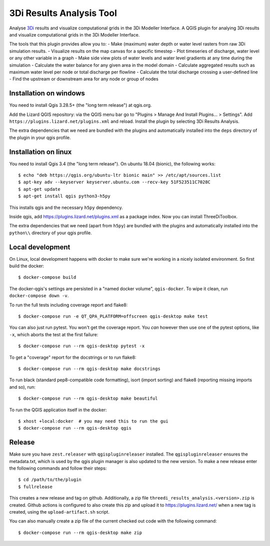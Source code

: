 3Di Results Analysis Tool
==============

Analyse `3Di`_ results and visualize computational grids in the 3Di Modeller Interface.
A QGIS plugin for analying 3Di results and visualize computational grids in the 3Di Modeller Interface.

.. _`3Di`: https://3diwatermanagement.com/

The tools that this plugin provides allow you to:
- Make (maximum) water depth or water level rasters from raw 3Di simulation results.
- Visualize results on the map canvas for a specific timestep
- Plot timeseries of discharge, water level or any other variable in a graph
- Make side view plots of water levels and water level gradients at any time during the simulation
- Calculate the water balance for any given area in the model domain
- Calculate aggregated results such as maximum water level per node or total discharge per flowline
- Calculate the total discharge crossing a user-defined line
- Find the upstream or downstream area for any node or group of nodes

Installation on windows
-----------------------

You need to install Qgis 3.28.5+ (the "long term release") at qgis.org. 

Add the Lizard QGIS repository: via the QGIS menu bar go to "Plugins > Manage
And Install Plugins... > Settings". Add
``https://plugins.lizard.net/plugins.xml`` and reload. Install the plugin by
selecting 3Di Results Analysis.

The extra dependencies that we need are bundled with the plugins and
automatically installed into the ``deps`` directory of the plugin in your qgis profile.

Installation on linux
---------------------

You need to install Qgis 3.4 (the "long term release"). On ubuntu 18.04
(bionic), the following works::

  $ echo "deb https://qgis.org/ubuntu-ltr bionic main" >> /etc/apt/sources.list
  $ apt-key adv --keyserver keyserver.ubuntu.com --recv-key 51F523511C7028C
  $ apt-get update
  $ apt-get install qgis python3-h5py

This installs qgis and the necessary ``h5py`` dependency.

Inside qgis, add https://plugins.lizard.net/plugins.xml as a package
index. Now you can install ThreeDiToolbox.

The extra dependencies that we need (apart from ``h5py``) are bundled with the
plugins and automatically installed into the ``python\\`` directory of your
qgis profile.


Local development
-----------------

On Linux, local development happens with docker to make sure we're working in a nicely
isolated environment. So first build the docker::

  $ docker-compose build

The docker-qgis's settings are persisted in a "named docker volume",
``qgis-docker``. To wipe it clean, run ``docker-compose down -v``.

To run the full tests including coverage report and flake8::

  $ docker-compose run -e QT_QPA_PLATFORM=offscreen qgis-desktop make test

You can also just run pytest. You won't get the coverage report. You *can*
however then use one of the pytest options, like ``-x``, which aborts the test
at the first failure::

  $ docker-compose run --rm qgis-desktop pytest -x

To get a "coverage" report for the docstrings or to run flake8::

  $ docker-compose run --rm qgis-desktop make docstrings

To run black (standard pep8-compatible code formatting), isort (import
sorting) and flake8 (reporting missing imports and so), run::

  $ docker-compose run --rm qgis-desktop make beautiful

To run the QGIS application itself in the docker::

  $ xhost +local:docker  # you may need this to run the gui
  $ docker-compose run --rm qgis-desktop qgis


Release
-------

Make sure you have ``zest.releaser`` with ``qgispluginreleaser`` installed. The
``qgispluginreleaser`` ensures the metadata.txt, which is used by the qgis plugin
manager is also updated to the new version. To make a new release enter the following
commands and follow their steps::

    $ cd /path/to/the/plugin
    $ fullrelease

This creates a new release and tag on github. Additionally, a zip file
``threedi_results_analysis.<version>.zip`` is created. Github actions is configured to also
create this zip and upload it to https://plugins.lizard.net/ when a new tag is
created, using the ``upload-artifact.sh`` script.

You can also manually create a zip file of the current checked out code with the
following command::

    $ docker-compose run --rm qgis-desktop make zip

